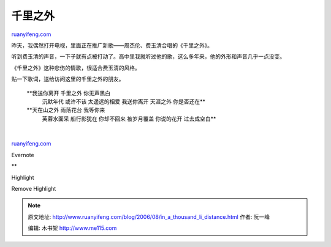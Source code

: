 .. _200608_in_a_thousand_li_distance:

千里之外
===========================

`ruanyifeng.com <http://www.ruanyifeng.com/blog/2006/08/in_a_thousand_li_distance.html>`__

昨天，我偶然打开电视，里面正在推广新歌——周杰伦、费玉清合唱的《千里之外》。

听到费玉清的声音，一下子就有点被打动了。高中里我就听过他的歌，这么多年来，他的外形和声音几乎一点没变。

《千里之外》这种悲伤的情歌，很适合费玉清的风格。

贴一下歌词，送给访问这里的千里之外的朋友。

    **我送你离开 千里之外 你无声黑白
     沉默年代 或许不该 太遥远的相爱
     我送你离开 天涯之外 你是否还在**

    **天在山之外 雨落花台 我等你来
     芙蓉水面采 船行影犹在 你却不回来
     被岁月覆盖 你说的花开 过去成空白**

| 

`ruanyifeng.com <http://www.ruanyifeng.com/blog/2006/08/in_a_thousand_li_distance.html>`__

Evernote

**

Highlight

Remove Highlight

.. note::
    原文地址: http://www.ruanyifeng.com/blog/2006/08/in_a_thousand_li_distance.html 
    作者: 阮一峰 

    编辑: 木书架 http://www.me115.com